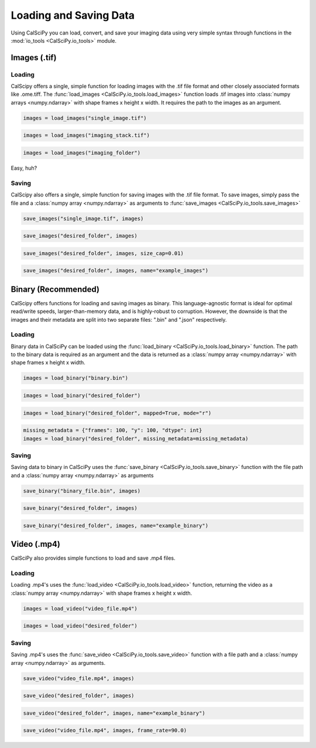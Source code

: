 Loading and Saving Data
=======================
Using CalSciPy you can load, convert, and save your imaging data using very simple syntax through functions in the
:mod:`io_tools <CalSciPy.io_tools>` module.

Images (.tif)
*************

Loading
```````
CalScipy offers a single, simple function for loading images with the .tif file format and other closely associated
formats like .ome.tiff. The :func:`load_images <CalSciPy.io_tools.load_images>` function loads .tif images into
:class:`numpy arrays <numpy.ndarray>` with shape frames x height x width.
It requires the path to the images as an argument.

.. centered:: **Loading a 2D-image**

.. code-block:: python

   images = load_images("single_image.tif")

.. centered:: **Loading a 3D-stack**

.. code-block:: python

   images = load_images("imaging_stack.tif")

.. centered:: **Loading entire folders**

.. code-block:: python

   images = load_images("imaging_folder")

Easy, huh?

Saving
``````
CalScipy also offers a single, simple function for saving images with the .tif file format. To save images,
simply pass the file and a :class:`numpy array <numpy.ndarray>` as arguments to
:func:`save_images <CalSciPy.io_tools.save_images>`

.. centered:: **Saving images to file**

.. code-block:: python

   save_images("single_image.tif", images)

.. centered:: **Saving images to a folder**

.. code-block:: python

   save_images("desired_folder", images)

.. centered:: **Saving images as multiple stacks**

.. code-block:: python

    save_images("desired_folder", images, size_cap=0.01)

.. centered:: **Saving images to a folder with specified name**

.. code-block:: python

   save_images("desired_folder", images, name="example_images")

Binary (Recommended)
********************
CalScipy offers functions for loading and saving images as binary. This language-agnostic format is ideal for optimal
read/write speeds, larger-than-memory data, and is highly-robust to corruption. However, the downside is that the
images and their metadata are split into two separate files: ".bin" and ".json" respectively.

Loading
```````
Binary data in CalSciPy can be loaded using the :func:`load_binary <CalSciPy.io_tools.load_binary>` function.
The path to the binary data is required as an argument and the data is returned as a :class:`numpy array <numpy.ndarray>`
with shape frames x height x width.

.. centered:: **Loading binary data directly from file**

.. code-block:: python

    images = load_binary("binary.bin")

.. centered:: **Loading binary data directly from a folder**

.. code-block:: python

    images = load_binary("desired_folder")

.. centered:: **Loading memory mapped binary data**

.. code-block:: python

    images = load_binary("desired_folder", mapped=True, mode="r")

.. centered:: **Loading binary data with missing metadata**

.. code-block:: python

    missing_metadata = {"frames": 100, "y": 100, "dtype": int}
    images = load_binary("desired_folder", missing_metadata=missing_metadata)

Saving
``````
Saving data to binary in CalSciPy uses the :func:`save_binary <CalSciPy.io_tools.save_binary>` function with the file path
and a :class:`numpy array <numpy.ndarray>` as arguments

.. centered:: **Saving binary to file**

.. code-block:: python

    save_binary("binary_file.bin", images)

.. centered:: **Saving binary to folder**

.. code-block:: python

    save_binary("desired_folder", images)

.. centered:: **Saving binary to folder with specified name**

.. code-block:: python

    save_binary("desired_folder", images, name="example_binary")

Video (.mp4)
************
CalSciPy also provides simple functions to load and save .mp4 files.

Loading
```````
Loading .mp4's uses the :func:`load_video <CalSciPy.io_tools.load_video>` function, returning the video as
a :class:`numpy array <numpy.ndarray>` with shape frames x height x width.

.. centered:: **Loading video from file**

.. code-block:: python

    images = load_video("video_file.mp4")

.. centered:: **Loading video from folder**

.. code-block:: python

    images = load_video("desired_folder")

Saving
``````
Saving .mp4's uses the :func:`save_video <CalSciPy.io_tools.save_video>` function with a file path and
a :class:`numpy array <numpy.ndarray>` as arguments.

.. centered:: **Saving video to file**

.. code-block:: python

    save_video("video_file.mp4", images)

.. centered:: **Saving video to folder**

.. code-block:: python

    save_video("desired_folder", images)

.. centered:: **Saving video to folder with specified name**

.. code-block:: python

    save_video("desired_folder", images, name="example_binary")

.. centered:: **Saving video to folder with specified framerate**

.. code-block:: python

    save_video("video_file.mp4", images, frame_rate=90.0)
